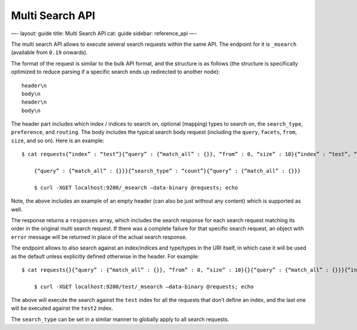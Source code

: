 
==================
 Multi Search API 
==================




—-
layout: guide
title: Multi Search API
cat: guide
sidebar: reference\_api
—-

The multi search API allows to execute several search requests within
the same API. The endpoint for it is ``_msearch`` (available from
``0.19`` onwards).

The format of the request is similar to the bulk API format, and the
structure is as follows (the structure is specifically optimized to
reduce parsing if a specific search ends up redirected to another node):

::

    header\n
    body\n
    header\n
    body\n

The header part includes which index / indices to search on, optional
(mapping) types to search on, the ``search_type``, ``preference``, and
``routing``. The body includes the typical search body request
(including the ``query``, ``facets``, ``from``, ``size``, and so on).
Here is an example:

::

    $ cat requests{“index” : “test”}{“query” : {“match_all” : {}}, “from” : 0, “size” : 10}{“index” : “test”, “search_type” : “count”}{“query” : {“match_all” : {}}}{}{“query” : {“match_all” : {}}}

        {“query” : {“match_all” : {}}}{“search_type” : “count”}{“query” : {“match_all” : {}}}

        $ curl -XGET localhost:9200/_msearch —data-binary @requests; echo

Note, the above includes an example of an empty header (can also be just
without any content) which is supported as well.

The response returns a ``responses`` array, which includes the search
response for each search request matching its order in the original
multi search request. If there was a complete failure for that specific
search request, an object with ``error`` message will be returned in
place of the actual search response.

The endpoint allows to also search against an index/indices and
type/types in the URI itself, in which case it will be used as the
default unless explicitly defined otherwise in the header. For example:

::

    $ cat requests{}{“query” : {“match_all” : {}}, “from” : 0, “size” : 10}{}{“query” : {“match_all” : {}}}{“index” : “test2”}{“query” : {“match_all” : {}}}

        $ curl -XGET localhost:9200/test/_msearch —data-binary @requests; echo

The above will execute the search against the ``test`` index for all the
requests that don’t define an index, and the last one will be executed
against the ``test2`` index.

The ``search_type`` can be set in a similar manner to globally apply to
all search requests.



